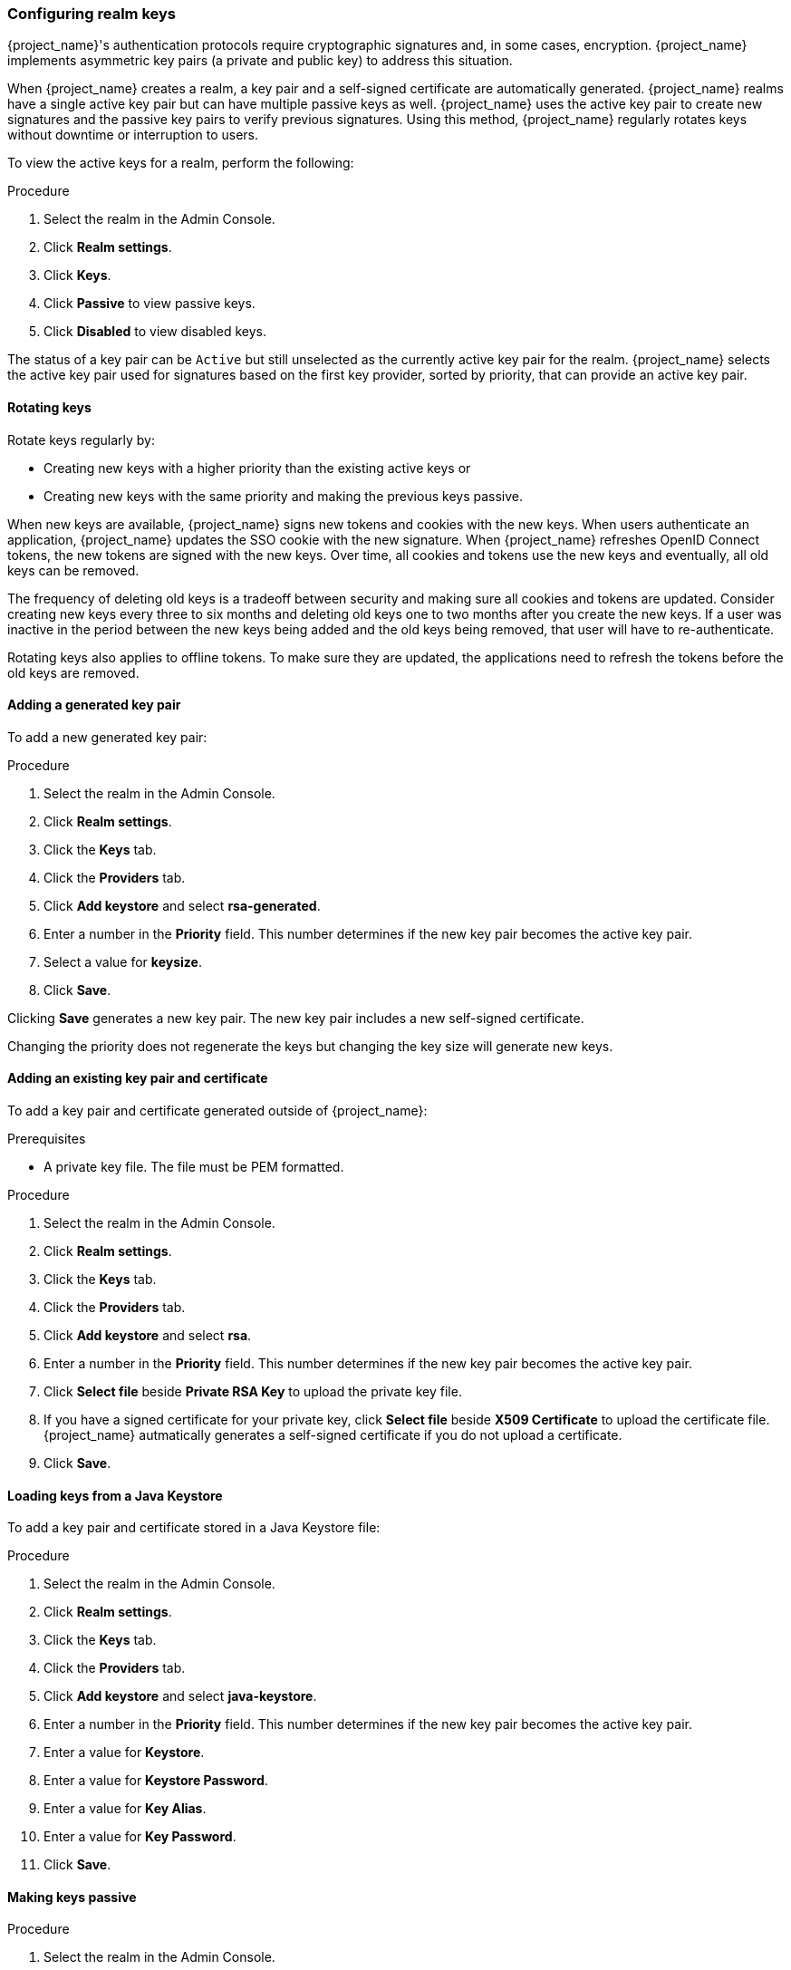
[[realm_keys]]
=== Configuring realm keys

{project_name}'s authentication protocols require cryptographic signatures and, in some cases, encryption.  {project_name} implements asymmetric key pairs (a private and public key) to address this situation.

When {project_name} creates a realm, a key pair and a self-signed certificate are automatically generated. {project_name} realms have a single active key pair but can have multiple passive keys as well. {project_name} uses the active key pair to create new signatures and the passive key pairs to verify previous signatures. Using this method, {project_name} regularly rotates keys without downtime or interruption to users.

To view the active keys for a realm, perform the following:

.Procedure
. Select the realm in the Admin Console.
. Click *Realm settings*.
. Click *Keys*.
. Click *Passive* to view passive keys.
. Click *Disabled* to view disabled keys.

The status of a key pair can be `Active` but still unselected as the currently active key pair for the realm. {project_name} selects the active key pair used for signatures based on the first key provider, sorted by priority, that can provide an active key pair.

==== Rotating keys

Rotate keys regularly by:

* Creating new keys with a higher priority than the existing active keys or
* Creating new keys with the same priority and making the previous keys passive.

When new keys are available, {project_name} signs new tokens and cookies with the new keys. When users authenticate an application, {project_name} updates the SSO cookie with the new signature. When {project_name} refreshes OpenID Connect tokens, the new tokens are signed with the new keys. Over time, all cookies and tokens use the new keys and eventually, all old keys can be removed. 

The frequency of deleting old keys is a tradeoff between security and making sure all cookies and tokens are updated. Consider creating new keys every three to six months and deleting old keys one to two months after you create the new keys. If a user was inactive in the period between the new keys being added and the old keys being removed, that user will have to re-authenticate.

Rotating keys also applies to offline tokens. To make sure they are updated, the applications need to refresh the tokens before the old keys are removed.

==== Adding a generated key pair

To add a new generated key pair:

.Procedure
. Select the realm in the Admin Console.
. Click *Realm settings*.
. Click the *Keys* tab.
. Click the *Providers* tab.
. Click *Add keystore* and select *rsa-generated*. 
. Enter a number in the *Priority* field. This number determines if the new key pair becomes the active key pair.
. Select a value for *keysize*.
. Click *Save*.

Clicking *Save* generates a new key pair. The new key pair includes a new self-signed certificate.

Changing the priority does not regenerate the keys but changing the key size will generate new keys.

==== Adding an existing key pair and certificate

To add a key pair and certificate generated outside of {project_name}:

.Prerequisites
* A private key file. The file must be PEM formatted.

.Procedure
. Select the realm in the Admin Console.
. Click *Realm settings*.
. Click the *Keys* tab.
. Click the *Providers* tab.
. Click *Add keystore* and select *rsa*. 
. Enter a number in the *Priority* field. This number determines if the new key pair becomes the active key pair.
. Click *Select file* beside *Private RSA Key* to upload the private key file.
. If you have a signed certificate for your private key,  click *Select file* beside *X509 Certificate* to upload the certificate file. {project_name} autmatically generates a self-signed certificate if you do not upload a certificate.
. Click *Save*.

==== Loading keys from a Java Keystore

To add a key pair and certificate stored in a Java Keystore file:

.Procedure
. Select the realm in the Admin Console.
. Click *Realm settings*.
. Click the *Keys* tab.
. Click the *Providers* tab.
. Click *Add keystore* and select *java-keystore*. 
. Enter a number in the *Priority* field. This number determines if the new key pair becomes the active key pair.
. Enter a value for *Keystore*.
. Enter a value for *Keystore Password*.
. Enter a value for *Key Alias*.
. Enter a value for *Key Password*.
. Click *Save*.

==== Making keys passive

.Procedure
. Select the realm in the Admin Console.
. Click Realm settings.
. Click the *Keys* tab.
. Click the *Active* tab.
. Click the provider of the key you want to make passive.
. Toggle *Active* to *OFF*.
. Click *Save*.

==== Disabling keys

.Procedure
. Select the realm in the Admin Console.
. Click Realm settings.
. Click the *Keys* tab.
. Click the *Active* tab.
. Click the provider of the key you want to make passive.
. Toggle *Enabled* to *OFF*.
. Click *Save*.

==== Compromised keys

{project_name} has the signing keys stored just locally and they are never shared with the client applications, users or other
entities. However, if you think that your realm signing key was compromised, you should first generate new keypair as described above and
then immediately remove the compromised keypair.

To ensure that client applications do not accept the tokens signed by compromised keys, update and push the not-before policy for the realm.

.Procedure
. Click *Clients* in the menu.
. Click *security-admin-console*.
. Click the *Revocation* tab.
. Click *Set to now*.
. Click *Push*.

Pushing the not-before policy ensures that client applications do not accept the existing tokens signed by the compromised key. The client application is forced to download new key pairs from {project_name} also so the tokens signed by the compromised key will be invalid.

[NOTE]
====
REST and confidential clients must set *Admin URL* so {project_name} can send clients the pushed not-before policy request.
====
